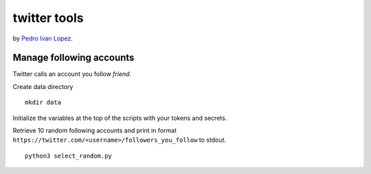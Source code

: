 twitter tools
=============

by `Pedro Ivan Lopez <http://pedroivanlopez.com>`_.

Manage following accounts
-------------------------

Twitter calls an account you follow *friend*.

Create data directory

::

  mkdir data

Initialize the variables at the top of the scripts with your tokens and
secrets.



Retrieve 10 random following accounts and print in format
``https://twitter.com/<username>/followers_you_follow`` to stdout.

::

  python3 select_random.py
